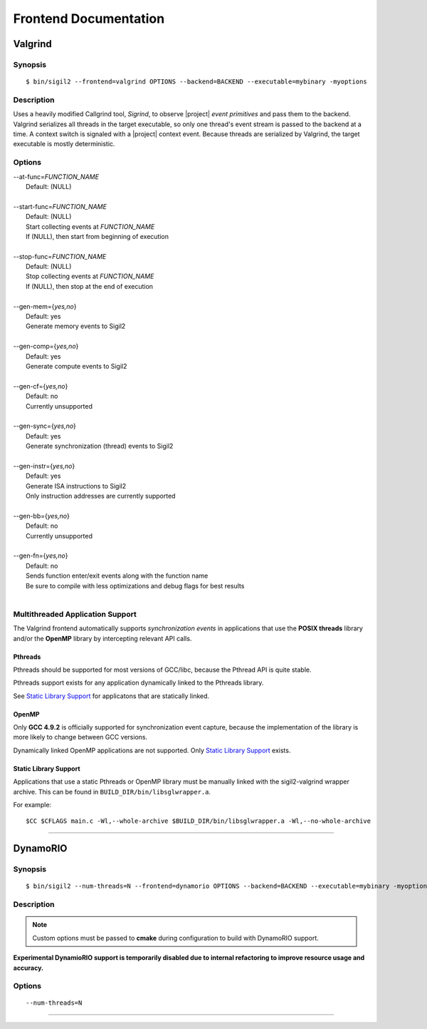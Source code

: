 Frontend Documentation
======================



Valgrind
--------

Synopsis
^^^^^^^^

::

$ bin/sigil2 --frontend=valgrind OPTIONS --backend=BACKEND --executable=mybinary -myoptions

Description
^^^^^^^^^^^

Uses a heavily modified Callgrind tool, *Sigrind*, to observe |project| *event
primitives* and pass them to the backend.  Valgrind serializes all threads in
the target executable, so only one thread's event stream is passed to the
backend at a time. A context switch is signaled with a |project| context event.
Because threads are serialized by Valgrind, the target executable is mostly
deterministic.

Options
^^^^^^^

| --at-func=\ `FUNCTION_NAME`
|   Default: (NULL)
|
| --start-func=\ `FUNCTION_NAME`
|   Default: (NULL)
|   Start collecting events at `FUNCTION_NAME`
|   If (NULL), then start from beginning of execution
|
| --stop-func=\ `FUNCTION_NAME`
|   Default: (NULL)
|   Stop collecting events at `FUNCTION_NAME`
|   If (NULL), then stop at the end of execution
|
| --gen-mem={`yes,no`}
|   Default: yes
|   Generate memory events to Sigil2
|
| --gen-comp={`yes,no`}
|   Default: yes
|   Generate compute events to Sigil2
|
| --gen-cf={`yes,no`}
|   Default: no
|   Currently unsupported
|
| --gen-sync={`yes,no`}
|   Default: yes
|   Generate synchronization (thread) events to Sigil2
|
| --gen-instr={`yes,no`}
|   Default: yes
|   Generate ISA instructions to Sigil2
|   Only instruction addresses are currently supported
|
| --gen-bb={`yes,no`}
|   Default: no
|   Currently unsupported
|
| --gen-fn={`yes,no`}
|   Default: no
|   Sends function enter/exit events along with the function name
|   Be sure to compile with less optimizations and debug flags for best results
|


Multithreaded Application Support
^^^^^^^^^^^^^^^^^^^^^^^^^^^^^^^^^

The Valgrind frontend automatically supports *synchronization events* in
applications that use the **POSIX threads** library and/or the **OpenMP**
library by intercepting relevant API calls.

Pthreads
~~~~~~~~

Pthreads should be supported for most versions of GCC/libc, because the Pthread
API is quite stable.

Pthreads support exists for any application dynamically linked to the Pthreads
library.

See `Static Library Support`_ for applicatons that are statically linked.

OpenMP
~~~~~~

Only **GCC 4.9.2** is officially supported for synchronization event capture,
because the implementation of the library is more likely to change between GCC versions.

Dynamically linked OpenMP applications are not supported.
Only `Static Library Support`_ exists.

Static Library Support
~~~~~~~~~~~~~~~~~~~~~~

Applications that use a static Pthreads or OpenMP library must be manually linked with the
sigil2-valgrind wrapper archive.
This can be found in ``BUILD_DIR/bin/libsglwrapper.a``.

For example: ::

$CC $CFLAGS main.c -Wl,--whole-archive $BUILD_DIR/bin/libsglwrapper.a -Wl,--no-whole-archive

----

DynamoRIO
---------------

Synopsis
^^^^^^^^

::

$ bin/sigil2 --num-threads=N --frontend=dynamorio OPTIONS --backend=BACKEND --executable=mybinary -myoptions

Description
^^^^^^^^^^^

.. note:: Custom options must be passed to **cmake** during configuration to
          build with DynamoRIO support.

**Experimental DynamioRIO support is temporarily disabled due to internal
refactoring to improve resource usage and accuracy.**

Options
^^^^^^^

.. todo:: options

::

  --num-threads=N


----
